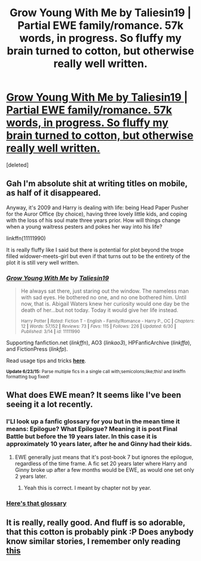 #+TITLE: Grow Young With Me by Taliesin19 | Partial EWE family/romance. 57k words, in progress. So fluffy my brain turned to cotton, but otherwise really well written.

* [[https://m.fanfiction.net/s/11111990/1/][Grow Young With Me by Taliesin19 | Partial EWE family/romance. 57k words, in progress. So fluffy my brain turned to cotton, but otherwise really well written.]]
:PROPERTIES:
:Score: 13
:DateUnix: 1436007828.0
:DateShort: 2015-Jul-04
:FlairText: Promotion
:END:
[deleted]


** Gah I'm absolute shit at writing titles on mobile, as half of it disappeared.

Anyway, it's 2009 and Harry is dealing with life: being Head Paper Pusher for the Auror Office (by choice), having three lovely little kids, and coping with the loss of his soul mate three years prior. How will things change when a young waitress pesters and pokes her way into his life?

linkffn(11111990)

It is really fluffy like I said but there is potential for plot beyond the trope filled widower-meets-girl but even if that turns out to be the entirety of the plot it is still very well written.
:PROPERTIES:
:Score: 2
:DateUnix: 1436008289.0
:DateShort: 2015-Jul-04
:END:

*** [[https://www.fanfiction.net/s/11111990][*/Grow Young With Me/*]] by [[https://www.fanfiction.net/u/997444/Taliesin19][/Taliesin19/]]

#+begin_quote
  He always sat there, just staring out the window. The nameless man with sad eyes. He bothered no one, and no one bothered him. Until now, that is. Abigail Waters knew her curiosity would one day be the death of her...but not today. Today it would give her life instead.

  ^{Harry Potter *|* /Rated:/ Fiction T - English - Family/Romance - Harry P., OC *|* /Chapters:/ 12 *|* /Words:/ 57,152 *|* /Reviews:/ 73 *|* /Favs:/ 115 *|* /Follows:/ 226 *|* /Updated:/ 6/30 *|* /Published:/ 3/14 *|* /id:/ 11111990}
#+end_quote

Supporting fanfiction.net (/linkffn/), AO3 (/linkao3/), HPFanficArchive (/linkffa/), and FictionPress (/linkfp/).

Read usage tips and tricks [[https://github.com/tusing/reddit-ffn-bot/blob/master/README.md][*here*]].

^{*Update 6/23/15:* Parse multiple fics in a single call with;semicolons;like;this! and linkffn formatting bug fixed!}
:PROPERTIES:
:Author: FanfictionBot
:Score: 1
:DateUnix: 1436008334.0
:DateShort: 2015-Jul-04
:END:


** What does EWE mean? It seems like I've been seeing it a lot recently.
:PROPERTIES:
:Author: onlytoask
:Score: 1
:DateUnix: 1436038950.0
:DateShort: 2015-Jul-05
:END:

*** I'Ll look up a fanfic glossary for you but in the mean time it means: Epilogue? What Epilogue? Meaning it is post Final Battle but before the 19 years later. In this case it is approximately 10 years later, after he and Ginny had their kids.
:PROPERTIES:
:Score: 2
:DateUnix: 1436039626.0
:DateShort: 2015-Jul-05
:END:

**** EWE generally just means that it's post-book 7 but ignores the epilogue, regardless of the time frame. A fic set 20 years later where Harry and Ginny broke up after a few months would be EWE, as would one set only 2 years later.
:PROPERTIES:
:Author: PresN
:Score: 1
:DateUnix: 1436055737.0
:DateShort: 2015-Jul-05
:END:

***** Yeah this is correct. I meant by chapter not by year.
:PROPERTIES:
:Score: 1
:DateUnix: 1436066452.0
:DateShort: 2015-Jul-05
:END:


*** [[https://www.fanfiction.net/topic/44309/112420890/Fanfiction-Terminology-Dictionary][Here's that glossary]]
:PROPERTIES:
:Score: 2
:DateUnix: 1436039860.0
:DateShort: 2015-Jul-05
:END:


** It is really, really good. And fluff is so adorable, that this cotton is probably pink :P Does anybody know similar stories, I remember only reading [[https://www.fanfiction.net/s/6186581/1/][this]]
:PROPERTIES:
:Score: 1
:DateUnix: 1436043361.0
:DateShort: 2015-Jul-05
:END:
